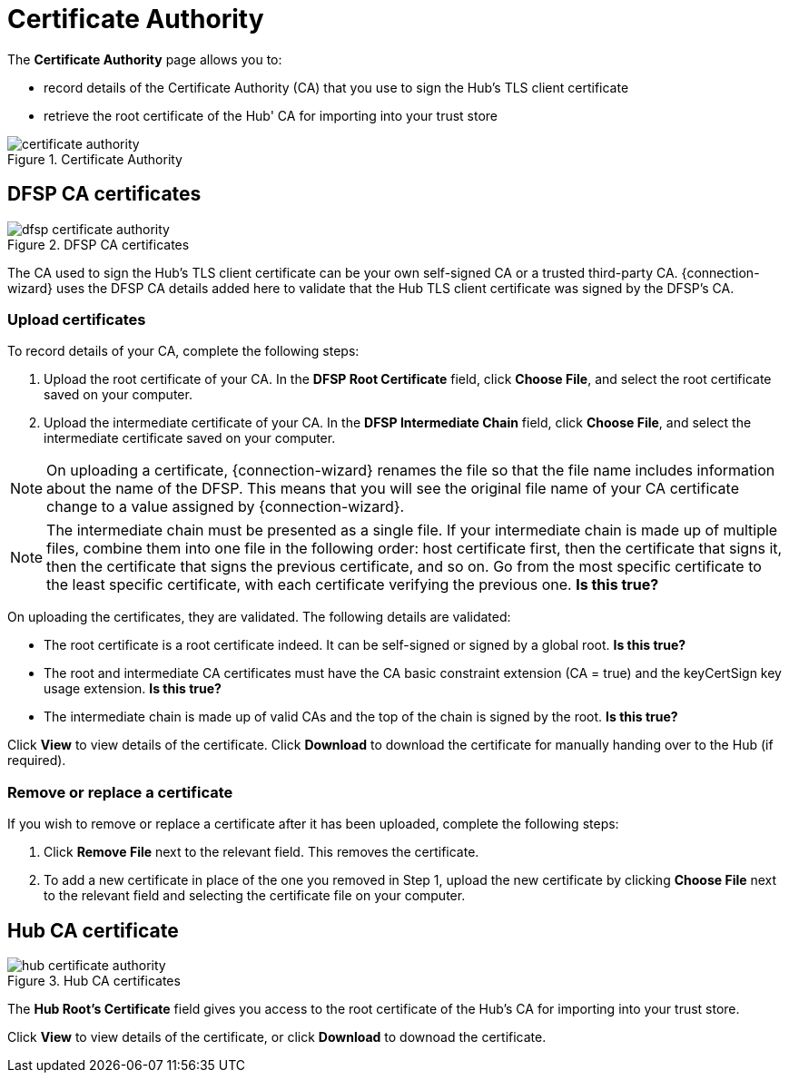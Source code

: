 = Certificate Authority

The *Certificate Authority* page allows you to:

* record details of the Certificate Authority (CA) that you use to sign the Hub's TLS client certificate
* retrieve the root certificate of the Hub' CA for importing into your trust store

.Certificate Authority
image::certificate_authority.png[]

== DFSP CA certificates

.DFSP CA certificates
image::dfsp_certificate_authority.png[]

The CA used to sign the Hub's TLS client certificate can be your own self-signed CA or a trusted third-party CA. {connection-wizard} uses the DFSP CA details added here to validate that the Hub TLS client certificate was signed by the DFSP's CA.

=== Upload certificates

To record details of your CA, complete the following steps:

1. Upload the root certificate of your CA. In the *DFSP Root Certificate* field, click **Choose File**, and select the root certificate saved on your computer.
2. Upload the intermediate certificate of your CA. In the *DFSP Intermediate Chain* field, click **Choose File**, and select the intermediate certificate saved on your computer.

NOTE: On uploading a certificate, {connection-wizard} renames the file so that the file name includes information about the name of the DFSP. This means that you will see the original file name of your CA certificate change to a value assigned by {connection-wizard}.

NOTE: The intermediate chain must be presented as a single file. If your intermediate chain is made up of multiple files, combine them into one file in the following order: host certificate first, then the certificate that signs it, then the certificate that signs the previous certificate, and so on. Go from the most specific certificate to the least specific certificate, with each certificate verifying the previous one. *Is this true?*

On uploading the certificates, they are validated. The following details are validated:

* The root certificate is a root certificate indeed. It can be self-signed or signed by a global root. *Is this true?*
* The root and intermediate CA certificates must have the CA basic constraint extension (CA = true) and the keyCertSign key usage extension. *Is this true?*
* The intermediate chain is made up of valid CAs and the top of the chain is signed by the root. *Is this true?*

Click *View* to view details of the certificate. Click *Download* to download the certificate for manually handing over to the Hub (if required).

=== Remove or replace a certificate

If you wish to remove or replace a certificate after it has been uploaded, complete the following steps:

1. Click *Remove File* next to the relevant field. This removes the certificate.
2. To add a new certificate in place of the one you removed in Step 1, upload the new certificate by clicking *Choose File* next to the relevant field and selecting the certificate file on your computer.

== Hub CA certificate

.Hub CA certificates
image::hub_certificate_authority.png[]

The *Hub Root's Certificate* field gives you access to the root certificate of the Hub's CA for importing into your trust store.

Click *View* to view details of the certificate, or click *Download* to downoad the certificate.

